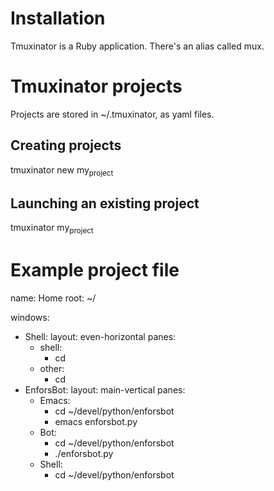 * Installation

Tmuxinator is a Ruby application. There's an alias called mux.

# apt-get install ruby-full
# gem install tmuxinator

* Tmuxinator projects

Projects are stored in ~/.tmuxinator, as yaml files.

** Creating projects

tmuxinator new my_project

** Launching an existing project

tmuxinator my_project

* Example project file

name: Home
root: ~/

windows:
  - Shell:
      layout: even-horizontal
      panes:
      - shell:
        - cd
      - other:
        - cd
  - EnforsBot:
      layout: main-vertical
      panes:
      - Emacs:
        - cd ~/devel/python/enforsbot
        - emacs enforsbot.py
      - Bot:
        - cd ~/devel/python/enforsbot
        - ./enforsbot.py
      - Shell:
        - cd ~/devel/python/enforsbot

